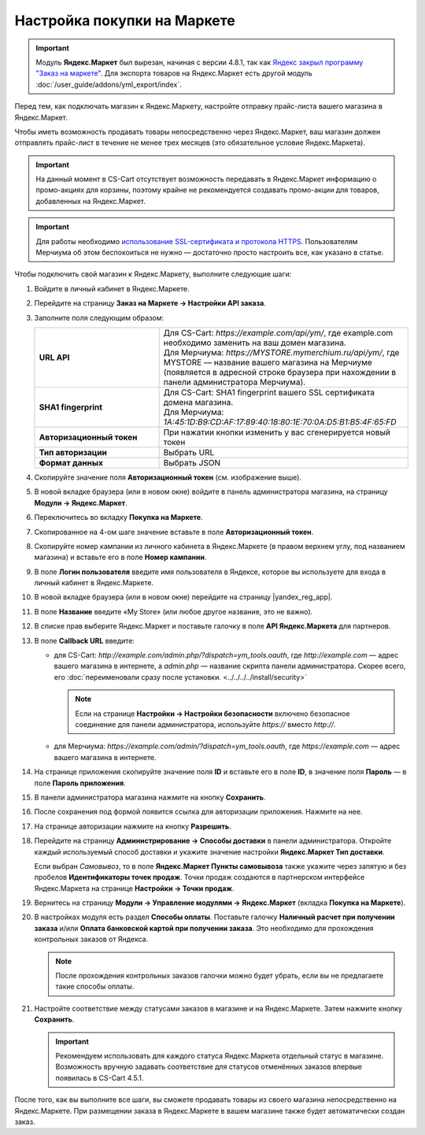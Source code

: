 Настройка покупки на Маркете
----------------------------

.. important::

    Модуль **Яндекс.Маркет** был вырезан, начиная с версии 4.8.1, так как `Яндекс закрыл программу "Заказ на маркете" <https://market.yandex.ru/partners/news/market_zakryvaet_cpa>`_. Для экспорта товаров на Яндекс.Маркет есть другой модуль :doc:`/user_guide/addons/yml_export/index`.

Перед тем, как подключать магазин к Яндекс.Маркету, настройте отправку прайс-листа вашего магазина в Яндекс.Маркет.

Чтобы иметь возможность продавать товары непосредственно через Яндекс.Маркет, ваш магазин должен отправлять прайс-лист в течение не менее трех месяцев (это обязательное условие Яндекс.Маркета).

.. important::

    На данный момент в CS-Cart отсутствует возможность передавать в Яндекс.Маркет информацию о промо-акциях для корзины, поэтому крайне не рекомендуется создавать промо-акции для товаров, добавленных на Яндекс.Маркет.

.. important::
   
    Для работы необходимо `использование SSL-сертификата и протокола HTTPS <https://yandex.ru/support/partnermarket/purchase/api-faq.xml#http-ssl>`_. Пользователям Мерчиума об этом беспокоиться не нужно — достаточно просто настроить все, как указано в статье.

Чтобы подключить свой магазин к Яндекс.Маркету, выполните следующие шаги:

#. Войдите в личный кабинет в Яндекс.Маркете.

#. Перейдите на страницу **Заказ на Маркете → Настройки API заказа**.

   .. fancybox:: img/go_settings.png
       :alt: Переход в настройки

#. Заполните поля следующим образом:

   .. list-table::
       :stub-columns: 1
       :widths: 15 30

       *   -   URL API

           -   | Для CS-Cart: *https://example.com/api/ym/*, где example.com необходимо заменить на ваш домен магазина.
               | Для Мерчиума: *https://MYSTORE.mymerchium.ru/api/ym/*, где MYSTORE — название вашего магазина на Мерчиуме (появляется в адресной строке браузера при нахождении в панели администратора Мерчиума).

       *   -   SHA1 fingerprint

           -   | Для CS-Cart: SHA1 fingerprint вашего SSL сертификата домена магазина.
               | Для Мерчиума: *1A:45:1D:B9:CD:AF:17:89:40:18:80:1E:70:0A:D5:B1:B5:4F:65:FD*

       *   -   Авторизационный токен

           -   При нажатии кнопки изменить у вас сгенерируется новый токен

       *   -   Тип авторизации

           -   Выбрать URL

       *   -   Формат данных

           -   Выбрать JSON


   .. fancybox:: img/api_settings.png
       :alt: API настройки

#. Скопируйте значение поля **Авторизационный токен** (см. изображение выше).

#. В новой вкладке браузера (или в новом окне) войдите в панель администратора магазина, на страницу **Модули → Яндекс.Маркет**.

   .. fancybox:: img/go_settings_addon.png
       :alt: переход в настройки модуля

#. Переключитесь во вкладку **Покупка на Маркете**.

   .. fancybox:: img/go_tab.png
       :alt: переход в настройки модуля


#. Скопированное на 4-ом шаге значение вставьте в поле **Авторизационный токен**.

   .. fancybox:: img/settings_addon.png
       :alt: Настройки модуля


#. Скопируйте номер кампании из личного кабинета в Яндекс.Маркете (в правом верхнем углу, под названием магазина) и вставьте его в поле **Номер кампании**.

   .. fancybox:: img/number_company.png
       :alt: Номер кампании

#. В поле **Логин пользователя** введите имя пользователя в Яндексе, которое вы используете для входа в личный кабинет в Яндекс.Маркете.

#. В новой вкладке браузера (или в новом окне) перейдите на страницу |yandex_reg_app|.

#. В поле **Название** введите «My Store» (или любое другое название, это не важно).

#. В списке прав выберите Яндекс.Маркет и поставьте галочку в поле **API Яндекс.Маркета** для партнеров.

   .. fancybox:: img/api_yandex_market.png
       :alt: Настройка приложения

#. В поле **Callback URL** введите:

   * для CS-Cart: *http://example.com/admin.php/?dispatch=ym_tools.oauth*, где *http://example.com* — адрес вашего магазина в интернете, а *admin.php* — название скрипта панели администратора. Скорее всего, его :doc:`переименовали сразу после установки. <../../../../install/security>`
   
     .. note::
     
         Если на странице **Настройки → Настройки безопасности** включено безопасное соединение для панели администратора, используйте *https://* вместо *http://*.

   * для Мерчиума: *https://example.com/admin/?dispatch=ym_tools.oauth*, где *https://example.com* — адрес вашего магазина в интернете.

#. На странице приложения скопируйте значение поля **ID** и вставьте его в поле **ID**, в значение поля **Пароль** — в поле **Пароль приложения**.

#. В панели администратора магазина нажмите на кнопку **Сохранить**.

#. После сохранения под формой появится ссылка для авторизации приложения. Нажмите на нее.

   .. fancybox:: img/refresh_token.png
       :alt: Ссылка для авторизации приложения.

#. На странице авторизации нажмите на кнопку **Разрешить**.

   .. fancybox:: img/allow_access.png
       :alt: Разрешить приложению доступ к данным Яндекса.

#. Перейдите на страницу **Администрирование → Способы доставки** в панели администратора. Откройте каждый используемый способ доставки и укажите значение настройки **Яндекс.Маркет Тип доставки**.

   Если выбран *Cамовывоз*, то в поле **Яндекс.Маркет Пункты самовывоза** также укажите через запятую и без пробелов **Идентификаторы точек продаж**. Точки продаж создаются в партнерском интерфейсе Яндекс.Маркета на странице **Настройки → Точки продаж**.

#. Вернитесь на страницу **Модули → Управление модулями → Яндекс.Маркет** (вкладка **Покупка на Маркете**).

#. В настройках модуля есть раздел **Способы оплаты**. Поставьте галочку **Наличный расчет при получении заказа** и/или **Оплата банковской картой при получении заказа**. Это необходимо для прохождения контрольных заказов от Яндекса.

   .. note::

       После прохождения контрольных заказов галочки можно будет убрать, если вы не предлагаете такие способы оплаты.

   .. fancybox:: img/card_or_cash_on_delivery.png
       :alt: Настройки модуля Яндекс.Маркет, необходимые для прохождения контрольных заказов.

#. Настройте соответствие между статусами заказов в магазине и на Яндекс.Маркете. Затем нажмите кнопку **Сохранить**.

   .. important::

       Рекомендуем использовать для каждого статуса Яндекс.Маркета отдельный статус в магазине. Возможность вручную задавать соответствие для статусов отменённых заказов впервые появилась в CS-Cart 4.5.1.

   .. fancybox:: img/order_status_correlation.png
       :alt: Настройка соответствия между статусами заказов в CS-Cart и на Яндекс.Маркете.

После того, как вы выполните все шаги, вы сможете продавать товары из своего магазина непосредственно на Яндекс.Маркете. При размещении заказа в Яндекс.Маркете в вашем магазине также будет автоматически создан заказ.


.. |yandex_reg_app| raw:: html

    <!--noindex--><a href="https://oauth.yandex.ru/client/new" target="_blank" rel="nofollow">регистрации приложения Яндекса</a><!--/noindex-->

.. |oauth| raw:: html

   https://example.com/admin/?dispatch=ym_tools.oauth

.. |example| raw:: html

    http://example.com

.. |example_api| raw:: html

    https://example.com/api/ym/
